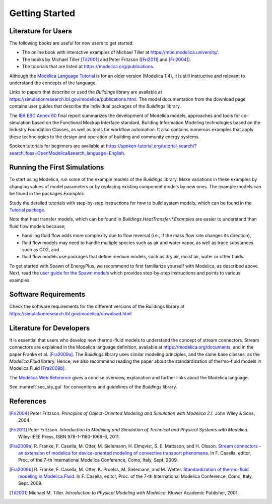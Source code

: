 .. highlight:: rest

.. _gettingStarted:

Getting Started
===============


Literature for Users
--------------------
The following books are useful for new users to get started:

* The online book with interactive examples of Michael Tiller at https://mbe.modelica.university/.
* The books by Michael Tiller [Til2001]_ and Peter Fritzson ([Fri2011]_ and [Fri2004]_).
* The tutorials that are listed at https://modelica.org/publications.

Although the `Modelica Language Tutorial <https://modelica.org/documents/ModelicaTutorial14.pdf>`_ is for an older version (Modelica 1.4), it is still instructive and relevant to understand the concepts of the language.

Links to papers that describe or used the `Buildings` library are available at https://simulationresearch.lbl.gov/modelica/publications.html.
The model documentation from the download page contains user guides that describe the individual packages of the `Buildings` library.

The `IEA EBC Annex 60 <http://www.iea-annex60.org/final-report.html>`_ final report
summarizes the development of Modelica models, approaches and tools
for co-simulation based on the Functional Mockup Interface standard,
Building Information Modeling technologies based on the Industry Foundation Classes,
as well as tools for workflow automation.
It also contains numerous examples that apply these technologies to the
design and operation of building and community energy systems.


Spoken tutorials for beginners are available at https://spoken-tutorial.org/tutorial-search/?search_foss=OpenModelica&search_language=English.


Running the First Simulations
-----------------------------

To start using Modelica, run some of the example models of the `Buildings` library.
Make variations in these examples by changing values of model parameters
or by replacing existing component models by new ones.
The example models can be found in the packages `Examples`.

Study the detailed tutorials with step-by-step instructions for how to build system models,
which can be found in the `Tutorial package <https://simulationresearch.lbl.gov/modelica/releases/v8.0.0/help/Buildings_Examples_Tutorial.html>`_.

Note that heat transfer models, which can be found in `Buildings.HeatTransfer.*.Examples`
are easier to understand than fluid flow models because;

* handling fluid flow adds more complexity due to flow reversal (i.e., if the mass flow rate changes its direction),
* fluid flow models may need to handle multiple species such as air and water vapor, as well as trace substances such as CO2, and
* fluid flow models use packages that define medium models, such as dry air, moist air, water or other fluids.

To get started with Spawn of EnergyPlus, we recommend to first familiarize yourself with Modelica, as described above.
Next, read the
`user guide for the Spawn models <https://simulationresearch.lbl.gov/modelica/releases/v8.0.0/help/Buildings_ThermalZones_EnergyPlus_UsersGuide.html>`_
which provides step-by-step instructions and points to various examples.


Software Requirements
---------------------

Check the software requirements for the different versions of the Buildings library at https://simulationresearch.lbl.gov/modelica/download.html


Literature for Developers
-------------------------

It is essential that users who develop new thermo-fluid models to understand the concept of stream connectors.
Stream connectors are explained in the Modelica language definition, available at https://modelica.org/documents,
and in the paper Franke et al. [Fra2009a]_.
The `Buildings` library uses similar modeling principles, and the same base classes, as the `Modelica.Fluid` library.
Hence, we also recommend reading the paper about the standardization of thermo-fluid models in Modelica.Fluid [Fra2009b]_.

The `Modelica Web Reference <https://webref.modelica.university>`_ gives a concise overview, explanation and further links about the Modelica language.

See :numref:`sec_sty_gui` for conventions and guidelines of the `Buildings` library.


References
----------

.. [Fri2004] Peter Fritzson. *Principles of Object-Oriented Modeling and Simulation with Modelica 2.1.* John Wiley & Sons, 2004.

.. [Fri2011] Peter Fritzson. *Introduction to Modeling and Simulation of Technical and Physical Systems with Modelica.* Wiley-IEEE Press, ISBN 978-1-1180-1068-6, 2011.

.. [Fra2009a] R. Franke, F. Casella, M. Otter, M. Sielemann, H. Elmqvist, S. E. Mattsson, and H. Olsson.
              `Stream connectors – an extension of modelica for device-oriented modeling of convective transport phenomena <http://dx.doi.org/10.3384/ecp09430078>`_.
              In F. Casella, editor, Proc. of the 7-th International Modelica Conference, Como, Italy, Sept. 2009.

.. [Fra2009b] R. Franke, F. Casella, M. Otter, K. Proelss, M. Sielemann, and M. Wetter. `Standardization of thermo-fluid modeling in Modelica.Fluid
              <http://dx.doi.org/10.3384/ecp09430077>`_.
              In F. Casella, editor, Proc. of the 7-th International Modelica Conference, Como, Italy, Sept. 2009.

.. [Til2001] Michael M. Tiller. *Introduction to Physical Modeling with Modelica.* Kluwer Academic Publisher, 2001.
